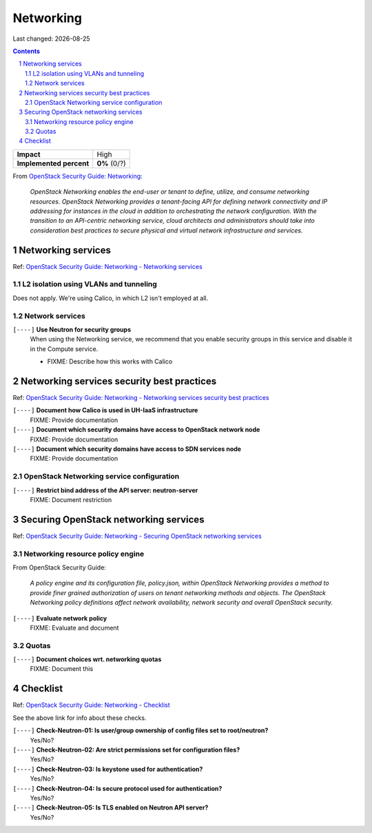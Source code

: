.. |date| date::

==========
Networking
==========

Last changed: |date|

.. contents::
.. section-numbering::

.. _OpenStack Security Guide\: Networking: http://docs.openstack.org/security-guide/networking.html

+-------------------------+---------------------+
| **Impact**              | High                |
+-------------------------+---------------------+
| **Implemented percent** | **0%** (0/?)        |
+-------------------------+---------------------+

From `OpenStack Security Guide\: Networking`_:

  *OpenStack Networking enables the end-user or tenant to define,
  utilize, and consume networking resources. OpenStack Networking
  provides a tenant-facing API for defining network connectivity and
  IP addressing for instances in the cloud in addition to
  orchestrating the network configuration. With the transition to an
  API-centric networking service, cloud architects and administrators
  should take into consideration best practices to secure physical and
  virtual network infrastructure and services.*


Networking services
-------------------

.. _OpenStack Security Guide\: Networking - Networking services: http://docs.openstack.org/security-guide/networking/services.html

Ref: `OpenStack Security Guide\: Networking - Networking services`_

L2 isolation using VLANs and tunneling
~~~~~~~~~~~~~~~~~~~~~~~~~~~~~~~~~~~~~~

Does not apply. We're using Calico, in which L2 isn't employed at all.

Network services
~~~~~~~~~~~~~~~~

``[----]`` **Use Neutron for security groups**
  When using the Networking service, we recommend that you enable
  security groups in this service and disable it in the Compute
  service.

  * FIXME: Describe how this works with Calico


Networking services security best practices
-------------------------------------------

.. _OpenStack Security Guide\: Networking - Networking services security best practices: http://docs.openstack.org/security-guide/networking/securing-services.html

Ref: `OpenStack Security Guide\: Networking - Networking services security best practices`_

``[----]`` **Document how Calico is used in UH-IaaS infrastructure**
  FIXME: Provide documentation

``[----]`` **Document which security domains have access to OpenStack network node**
  FIXME: Provide documentation

``[----]`` **Document which security domains have access to SDN services node**
  FIXME: Provide documentation

OpenStack Networking service configuration
~~~~~~~~~~~~~~~~~~~~~~~~~~~~~~~~~~~~~~~~~~

``[----]`` **Restrict bind address of the API server: neutron-server**
  FIXME: Document restriction


Securing OpenStack networking services
--------------------------------------

.. _OpenStack Security Guide\: Networking - Securing OpenStack networking services: http://docs.openstack.org/security-guide/networking/services-security-best-practices.html

Ref: `OpenStack Security Guide\: Networking - Securing OpenStack networking services`_

Networking resource policy engine
~~~~~~~~~~~~~~~~~~~~~~~~~~~~~~~~~

From OpenStack Security Guide:

  *A policy engine and its configuration file, policy.json, within
  OpenStack Networking provides a method to provide finer grained
  authorization of users on tenant networking methods and objects. The
  OpenStack Networking policy definitions affect network availability,
  network security and overall OpenStack security.*

``[----]`` **Evaluate network policy**
  FIXME: Evaluate and document

Quotas
~~~~~~

``[----]`` **Document choices wrt. networking quotas**
  FIXME: Document this


Checklist
---------

.. _OpenStack Security Guide\: Networking - Checklist: http://docs.openstack.org/security-guide/networking/checklist.html

Ref: `OpenStack Security Guide\: Networking - Checklist`_

See the above link for info about these checks.

``[----]`` **Check-Neutron-01: Is user/group ownership of config files set to root/neutron?**
  Yes/No?

``[----]`` **Check-Neutron-02: Are strict permissions set for configuration files?**
  Yes/No?

``[----]`` **Check-Neutron-03: Is keystone used for authentication?**
  Yes/No?

``[----]`` **Check-Neutron-04: Is secure protocol used for authentication?**
  Yes/No?

``[----]`` **Check-Neutron-05: Is TLS enabled on Neutron API server?**
  Yes/No?
